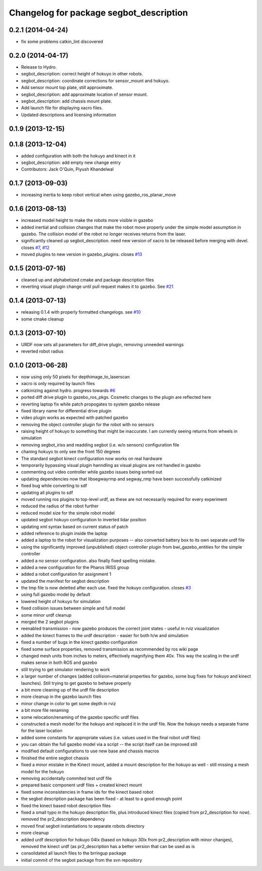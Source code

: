 ^^^^^^^^^^^^^^^^^^^^^^^^^^^^^^^^^^^^^^^^
Changelog for package segbot_description
^^^^^^^^^^^^^^^^^^^^^^^^^^^^^^^^^^^^^^^^

0.2.1 (2014-04-24)
------------------
* fix some problems catkin_lint discovered

0.2.0 (2014-04-17)
------------------

* Release to Hydro.
* segbot_description: correct height of hokuyo in other robots.
* segbot_description: coordinate corrections for sensor_mount and
  hokuyo.
* Add sensor mount top plate, still approximate.
* segbot_description: add approximate location of sensor mount.
* segbot_description: add chassis mount plate.
* Add launch file for displaying xacro files.
* Updated descriptions and licensing information

0.1.9 (2013-12-15)
------------------

0.1.8 (2013-12-04)
------------------
* added configuration with both the hokuyo and kinect in it
* segbot_description: add empty new change entry
* Contributors: Jack O'Quin, Piyush Khandelwal

0.1.7 (2013-09-03)
------------------
* increasing inertia to keep robot vertical when using gazebo_ros_planar_move

0.1.6 (2013-08-13)
------------------
* increased model height to make the robots more visible in gazebo
* added inertial and collision changes that make the robot move properly under the simple model assumption in gazebo. The collision model of the robot no longer receives returns from the laser.
* significantly cleaned up segbot_description. need new version of xacro to be released before merging with devel. closes `#7 <https://github.com/utexas-bwi/segbot/issues/7>`_, `#12 <https://github.com/utexas-bwi/segbot/issues/12>`_
* moved plugins to new version in gazebo_plugins. closes `#13 <https://github.com/utexas-bwi/segbot/issues/13>`_

0.1.5 (2013-07-16)
------------------
* cleaned up and alphabetized cmake and package description files
* reverting visual plugin change until pull request makes it to gazebo. See `#21 <https://bitbucket.org/osrf/sdformat/pull-request/21/patch-to-allow-parser_urdf-to-parse-visual/diff>`_

0.1.4 (2013-07-13)
------------------
* releasing 0.1.4 with properly formatted changelogs. see `#10 <https://github.com/utexas-bwi/segbot/issues/10>`_
* some cmake cleanup

0.1.3 (2013-07-10)
------------------
* URDF now sets all parameters for diff_drive plugin, removing unneeded warnings
* reverted robot radius

0.1.0 (2013-06-28)
------------------
* now using only 50 pixels for depthimage_to_laserscan
* xacro is only required by launch files
* catkinizing against hydro. progress towards `#6 <https://github.com/utexas-bwi/segbot/issues/6>`_
* ported diff drive plugin to gazebo_ros_pkgs. Cosmetic changes to the plugin are reflected here
* reverting laptop fix while patch propogates to system gazebo release
* fixed library name for differential drive plugin
* video plugin works as expected with patched gazebo
* removing the object controller plugin for the robot with no sensors
* raising height of hokuyo to something that might be inaccurate. I am currently seeing returns from wheels in simulation
* removing segbot_iriss and readding segbot (i.e. w/o sensors) configuration file
* chaning hokuyo to only see the front 150 degrees
* The standard segbot kinect configuration now works on real hardware
* temporarily bypassing visual plugin hanndling as visual plugins are not handled in gazebo
* commenting out video controller while gazebo issues being sorted out
* updating dependencies now that libsegwayrmp and segway_rmp have been successfully catkinized
* fixed bug while converting to sdf
* updating all plugins to sdf
* moved running ros plugins to top-level urdf, as these are not necessarily required for every experiment
* reduced the radius of the robot further
* reduced model size for the simple robot model
* updated segbot hokuyo configuration to inverted lidar position
* updating xml syntax based on current status of patch
* added reference to plugin inside the laptop
* added a laptop to the robot for visualization purposes -- also converted battery box to its own separate urdf file
* using the significantly improved (unpublished) object controller plugin from bwi_gazebo_entities for the simple controller
* added a no sensor configuration. also finally fixed spelling mistake.
* added a new configuration for the Pharos IRISS group
* added a robot configuration for assignment 1
* updated the manifest for segbot description
* the tmp file is now deletted after each use. fixed the hokuyo configuration. closes `#3 <https://github.com/utexas-bwi/segbot/issues/3>`_
* using full gazebo model by default
* lowered height of hokuyo for simulation
* fixed collision issues between simple and full model
* some minor urdf cleanup
* merged the 2 segbot plugins
* reenabled transmission - now gazebo produces the correct joint states - useful in rviz visualization
* added the kinect frames to the urdf description - easier for both h/w and simulation
* fixed a number of bugs in the kinect gazebo configuration
* fixed some surface properties, removed transmission as recommended by ros wiki page
* changed mesh units from inches to meters, effectively magnifying them 40x. This way the scaling in the urdf makes sense in both ROS and gazebo
* still trying to get simulator rendering to work
* a larger number of changes (added collision+material properties for gazebo, some bug fixes for hokuyo and kinect launches). Still trying to get gazebo to behave properly
* a bit more cleaning up of the urdf file description
* more cleanup in the gazebo launch files
* minor change in color to get some depth in rviz
* a bit more file renaming
* some relocation/renaming of the gazebo specific urdf files
* constructed a mesh model for the hokuyo and replaced it in the urdf file. Now the hokuyo needs a separate frame for the laser location
* added some constants for appropriate values (i.e. values used in the final robot urdf files)
* you can obtain the full gazebo model via a script -- the script itself can be improved still
* modified default configurations to use new base and chassis macros
* finished the entire segbot chassis
* fixed a minor mistake in the Kinect mount, added a mount description for the hokuyo as well - still missing a mesh model for the hokuyo
* removing accidentally commited test urdf file
* prepared basic component urdf files + created kinect mount
* fixed some inconsistencies in frame ids for the kinect based robot
* the segbot description package has been fixed - at least to a good enough point
* fixed the kinect based robot description files
* fixed a small typo in the hokuyo description file, plus introduced kinect files (copied from pr2_description for now). removed the pr2_description dependency
* moved final segbot instantiations to separate robots directory
* more cleanup
* added urdf description for hokuyo 04lx (based on hokuyo 30lx from pr2_description with minor changes), removed the kinect urdf (as pr2_description has a better version that can be used as is
* consolidated all launch files to the brringup package
* initial commit of the segbot package from the svn repository
